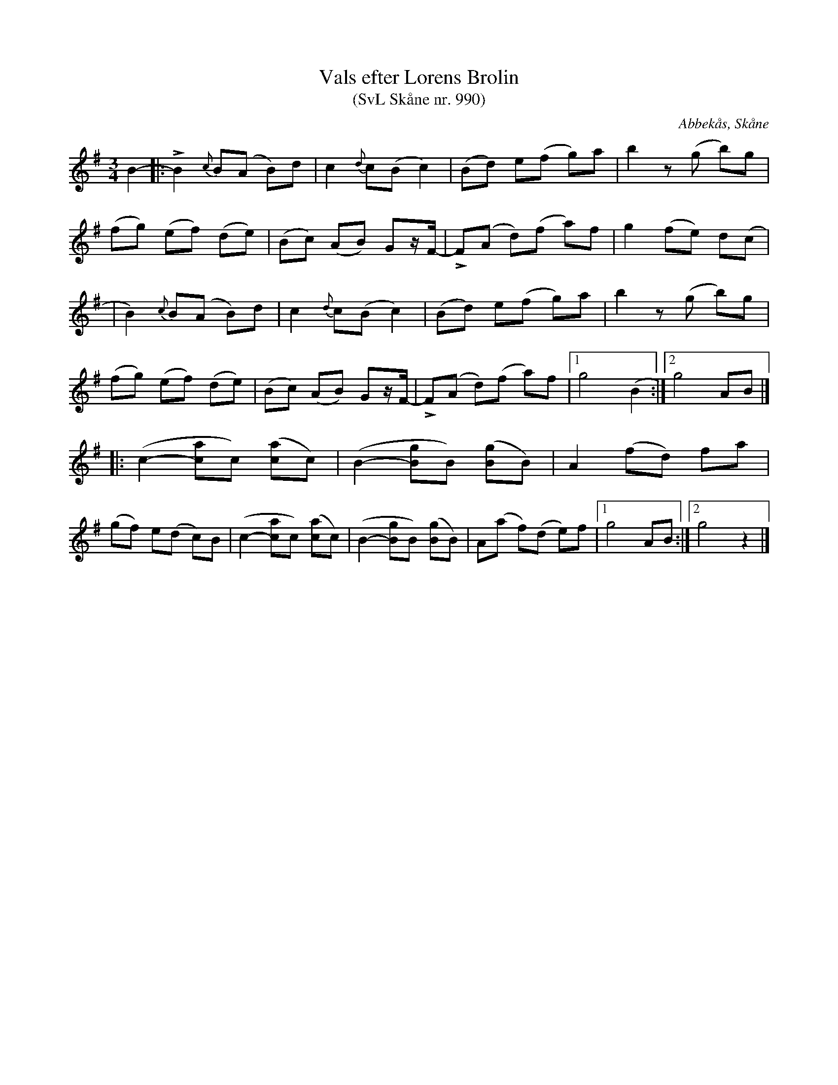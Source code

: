 %%abc-charset utf-8

X:990
T:Vals efter Lorens Brolin 
T:(SvL Skåne nr. 990)
M:3/4
R:Vals
Z:Jonas Brunskog, 23/7 2008
O:Abbekås, Skåne
S:efter Lorens Brolin
B:Svenska Låtar Skåne nr 990
L:1/8
K:G
B2-|:LB2 {c}B(A B)d|c2 {d}c(B c2)|(Bd) e(f g)a|b2 z(g b)g|
(fg) (ef) (de)|(Bc) (AB) Gz/F/-|LF(A d)(f a)f|g2 (fe) d(c|
|B2) {c}B(A B)d|c2 {d}c(B c2)|(Bd) e(f g)a|b2 z(g b)g|
(fg) (ef) (de)|(Bc) (AB) Gz/F/-|LF(A d)(f a)f|[1 g4 (B2:|[2 g4 AB|]
|:(c2- [ca]c) ([ca]c)|(B2- [Bg]B) ([Bg]B)|A2 (fd) fa|
(gf) e(d c)B|(c2- [ca]c) ([ca]c)|(B2- [Bg]B) ([Bg]B)|A(a f)(d e)f|[1 g4 AB:|[2 g4 z2|]

